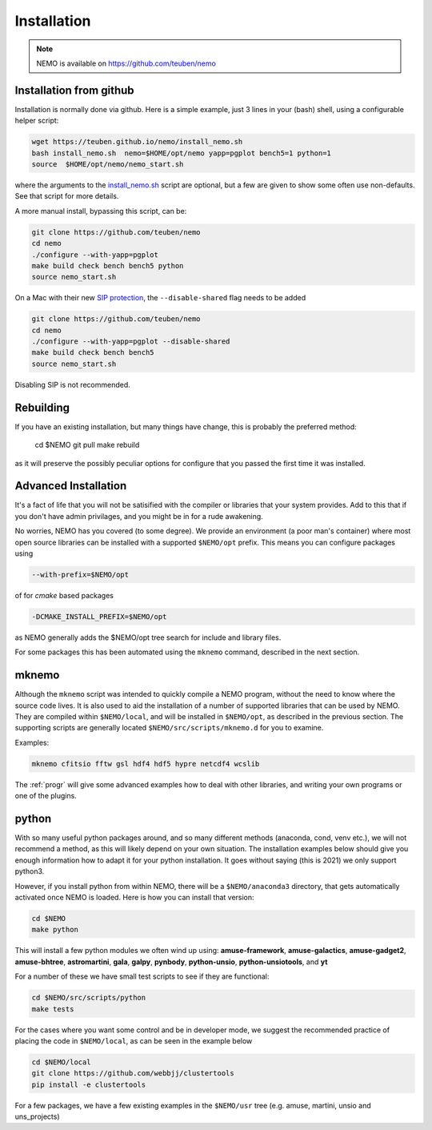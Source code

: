 .. _install:

Installation
============

.. note::
   NEMO is available on https://github.com/teuben/nemo

Installation from github
------------------------

Installation is normally done via github. Here is a simple example, just 3 lines in
your (bash) shell, using a configurable helper script:

.. code-block:: bash

   wget https://teuben.github.io/nemo/install_nemo.sh
   bash install_nemo.sh  nemo=$HOME/opt/nemo yapp=pgplot bench5=1 python=1
   source  $HOME/opt/nemo/nemo_start.sh

where the arguments to the
`install_nemo.sh <https://github.com/teuben/nemo/blob/master/docs/install_nemo.sh>`_
script are optional, but a few are
given to show some often use non-defaults. See that script for more details.

A more manual install, bypassing this script, can be:

.. code-block:: bash

   git clone https://github.com/teuben/nemo
   cd nemo
   ./configure --with-yapp=pgplot
   make build check bench bench5 python
   source nemo_start.sh


On a Mac with their new
`SIP protection <https://macpaw.com/how-to/disable-enable-system-integrity-protection>`_,
the ``--disable-shared`` flag needs to be added

.. code-block:: bash

   git clone https://github.com/teuben/nemo
   cd nemo
   ./configure --with-yapp=pgplot --disable-shared
   make build check bench bench5
   source nemo_start.sh

Disabling SIP is not recommended.		


Rebuilding
----------

If you have an existing installation, but many things have change, this is probably the preferred method:

   cd $NEMO
   git pull
   make rebuild

as it will preserve the possibly peculiar options for configure that you passed the first time it was installed.

Advanced Installation
---------------------

It's a fact of life that you will not be satisified with the compiler
or libraries that your system provides. Add to this that if you don't
have admin privilages, and you might be in for a rude awakening.

No worries, NEMO has you covered (to some degree).  We provide an
environment (a poor man's container) where most open source libraries
can be installed with a supported ``$NEMO/opt`` prefix. This means you
can configure packages using

.. code-block::

      --with-prefix=$NEMO/opt


of for *cmake* based packages

.. code-block::

      -DCMAKE_INSTALL_PREFIX=$NEMO/opt

as NEMO generally adds the $NEMO/opt tree search for include and library files.

For some packages this has been automated using the ``mknemo`` command, described in
the next section.

mknemo
------

Although the ``mknemo`` script was intended to quickly compile a NEMO program, without the
need to know where the source code lives. It is also used to aid the installation
of a number of supported libraries that
can be used by NEMO. They are compiled within ``$NEMO/local``, and will be installed
in ``$NEMO/opt``, as described
in the previous section. The supporting scripts are generally
located ``$NEMO/src/scripts/mknemo.d`` for you to examine.

Examples:

.. code-block::

   mknemo cfitsio fftw gsl hdf4 hdf5 hypre netcdf4 wcslib


The :ref:`progr` will give some advanced examples how to
deal with other libraries, and writing your own programs
or one of the plugins.

python
------

With so many useful python packages around, and so many different methods
(anaconda, cond, venv etc.), we will not recommend a method, as this will
likely depend on your own situation. The installation examples below
should give you enough information how to adapt it for your python
installation.  It goes without saying (this is 2021) we only support
python3.

However, if you install python from within NEMO, there will be a
``$NEMO/anaconda3`` directory, that gets automatically activated once
NEMO is loaded. Here is how you can install that version:

.. code-block::

      cd $NEMO
      make python

This will install a few python modules we often wind up using:
**amuse-framework**,
**amuse-galactics**,
**amuse-gadget2**,
**amuse-bhtree**,
**astromartini**,
**gala**,
**galpy**,
**pynbody**,
**python-unsio**,
**python-unsiotools**,
and
**yt**

For a number of these we have small test scripts to see if they are functional:

.. code-block::

      cd $NEMO/src/scripts/python
      make tests
   

For the cases where you want some control and be in developer mode, we
suggest the recommended practice of placing the code in ``$NEMO/local``,
as can be seen in the example below


.. code-block::

      cd $NEMO/local
      git clone https://github.com/webbjj/clustertools
      pip install -e clustertools


For a few packages, we have a few existing examples in the ``$NEMO/usr`` tree
(e.g. amuse, martini, unsio and uns_projects)
